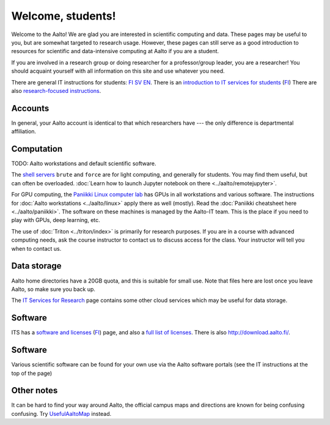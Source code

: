==================
Welcome, students!
==================

Welcome to the Aalto!  We are glad you are interested in scientific
computing and data.  These pages may be useful to you, but are
somewhat targeted to research usage.  However, these pages can still
serve as a good introduction to resources for scientific and
data-intensive computing at Aalto if you are a student.

If you are involved in a research group or doing researcher for a
professor/group leader, you are a researcher!  You should acquaint
yourself with all information on this site and use whatever you
need.

There are general IT instructions for students: `FI <itsFI_>`_ `SV
<itsSV_>`_ `EN <itsEN_>`_.  There is an `introduction to IT services
for students <itsrv_std_>`_ (`FI <itsrv_std_fi_>`_) There are also
`research-focused instructions <itsr_>`_.

.. _itsFI: https://into.aalto.fi/display/fiit/Etusivu
.. _itsSV: https://into.aalto.fi/display/svit/Startsida
.. _itsrv_std: https://into.aalto.fi/display/fiit/IT-pikaopas+opiskelijoille
.. _itsrv_std_fi: https://into.aalto.fi/display/fiit/IT-pikaopas+opiskelijoille
.. _itsrv_std_sv: https://into.aalto.fi/pages/viewpage.action?pageId=17334253
.. _itsEN: https://into.aalto.fi/display/enit/Homepage



Accounts
========

In general, your Aalto account is identical to that which researchers
have --- the only difference is departmental affiliation.



Computation
===========

TODO: Aalto workstations and default scientific software.

The `shell servers
<https://inside.aalto.fi/display/ITServices/Servers+for+light+computing>`_
``brute`` and ``force`` are for light computing, and generally for
students.  You may find them useful, but can often be overloaded. :doc:`Learn how to launch Jupyter notebook on there <../aalto/remotejupyter>`.

For GPU computing, the `Paniikki Linux computer lab
<http://usefulaaltomap.fi/#!/select/paniikki>`_ has GPUs in all
workstations and various software.  The instructions for :doc:`Aalto
workstations <../aalto/linux>` apply there as well (mostly). Read the 
:doc:`Paniikki cheatsheet here <../aalto/paniikki>`. The
software on these machines is managed by the Aalto-IT team.  This is
the place if you need to play with GPUs, deep learning, etc.

The use of :doc:`Triton <../triton/index>` is primarily for research
purposes.  If you are in a course with advanced computing needs, ask
the course instructor to contact us to discuss access for the class.
Your instructor will tell you when to contact us.



Data storage
============

Aalto home directories have a 20GB quota, and this is suitable for
small use.  Note that files here are lost once you leave Aalto, so
make sure you back up.

The `IT Services for Research <itsr_>`_ page contains some other cloud
services which may be useful for data storage.

.. _itsr: https://inside.aalto.fi/display/ITServices/IT+Services+for+Research



Software
========

ITS has a `software and licenses <its_sw_>`_ (`FI <its_sw_fi_>`_)
page, and also a `full list of licenses <its_sw_list_>`_.  There is
also http://download.aalto.fi/.

.. _its_sw: https://inside.aalto.fi/display/ITServices/Software+and+licenses
.. _its_sw_fi: https://inside.aalto.fi/display/ITPK/Ohjelmistot+ja+lisenssit
.. _its_sw_list: https://inside.aalto.fi/display/ITServices/University+software+licenses



Software
========
Various scientific software can be found for your own use via the
Aalto software portals (see the IT instructions at the top of the page)

Other notes
===========
It can be hard to find your way around Aalto, the official campus maps
and directions are known for being confusing confusing.  Try
`UsefulAaltoMap <http://usefulaaltomap.fi>`_ instead.
